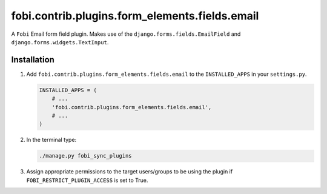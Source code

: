 fobi.contrib.plugins.form_elements.fields.email
-----------------------------------------------
A ``Fobi`` Email form field plugin. Makes use of the
``django.forms.fields.EmailField`` and ``django.forms.widgets.TextInput``.

Installation
~~~~~~~~~~~~
(1) Add ``fobi.contrib.plugins.form_elements.fields.email`` to the
    ``INSTALLED_APPS`` in your ``settings.py``.

    .. code-block:: python

        INSTALLED_APPS = (
            # ...
            'fobi.contrib.plugins.form_elements.fields.email',
            # ...
        )

(2) In the terminal type:

    .. code-block:: sh

        ./manage.py fobi_sync_plugins

(3) Assign appropriate permissions to the target users/groups to be using
    the plugin if ``FOBI_RESTRICT_PLUGIN_ACCESS`` is set to True.
